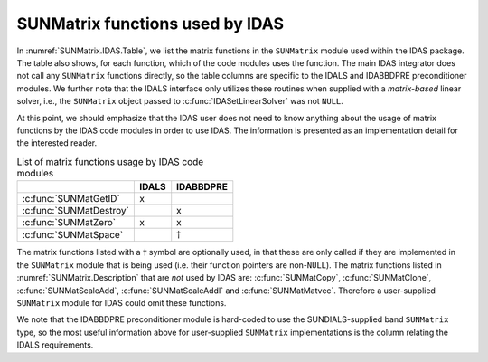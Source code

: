 .. ----------------------------------------------------------------
   SUNDIALS Copyright Start
   Copyright (c) 2002-2022, Lawrence Livermore National Security
   and Southern Methodist University.
   All rights reserved.

   See the top-level LICENSE and NOTICE files for details.

   SPDX-License-Identifier: BSD-3-Clause
   SUNDIALS Copyright End
   ----------------------------------------------------------------

.. _SUNMatrix.IDAS:

SUNMatrix functions used by IDAS
=================================

In :numref:`SUNMatrix.IDAS.Table`, we list the matrix functions in the ``SUNMatrix`` module used
within the IDAS package. The table also shows, for each function, which of the code modules uses the
function. The main IDAS integrator does not call any ``SUNMatrix`` functions directly, so the table
columns are specific to the IDALS and IDABBDPRE preconditioner modules. We further note that the IDALS
interface only utilizes these routines when supplied with a *matrix-based* linear solver, i.e., the
``SUNMatrix`` object passed to :c:func:`IDASetLinearSolver` was not ``NULL``.

At this point, we should emphasize that the IDAS user does not need to know anything about the usage
of matrix functions by the IDAS code modules in order to use IDAS. The information is presented as an
implementation detail for the interested reader.

.. _SUNMatrix.IDAS.Table:
.. table:: List of matrix functions usage by IDAS code modules

   +---------------------------+-----------------+-----------------+
   |                           |      IDALS      |    IDABBDPRE    |
   +===========================+=================+=================+
   | :c:func:`SUNMatGetID`     | x               |                 |
   +---------------------------+-----------------+-----------------+
   | :c:func:`SUNMatDestroy`   |                 | x               |
   +---------------------------+-----------------+-----------------+
   | :c:func:`SUNMatZero`      | x               | x               |
   +---------------------------+-----------------+-----------------+
   | :c:func:`SUNMatSpace`     |                 | :math:`\dagger` |
   +---------------------------+-----------------+-----------------+

The matrix functions listed with a :math:`\dagger` symbol are optionally used, in that these are
only called if they are implemented in the ``SUNMatrix`` module that is being used (i.e. their
function pointers are non-``NULL``). The matrix functions listed in :numref:`SUNMatrix.Description`
that are *not* used by IDAS are: :c:func:`SUNMatCopy`, :c:func:`SUNMatClone`, :c:func:`SUNMatScaleAdd`, :c:func:`SUNMatScaleAddI` and :c:func:`SUNMatMatvec`. Therefore a
user-supplied ``SUNMatrix`` module for IDAS could omit these functions.

We note that the IDABBDPRE preconditioner module is hard-coded to use the SUNDIALS-supplied band
``SUNMatrix`` type, so the most useful information above for user-supplied ``SUNMatrix``
implementations is the column relating the IDALS requirements.
